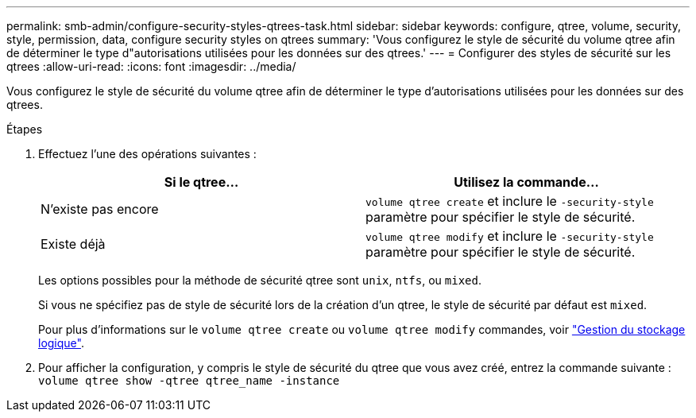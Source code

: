 ---
permalink: smb-admin/configure-security-styles-qtrees-task.html 
sidebar: sidebar 
keywords: configure, qtree, volume, security, style, permission, data, configure security styles on qtrees 
summary: 'Vous configurez le style de sécurité du volume qtree afin de déterminer le type d"autorisations utilisées pour les données sur des qtrees.' 
---
= Configurer des styles de sécurité sur les qtrees
:allow-uri-read: 
:icons: font
:imagesdir: ../media/


[role="lead"]
Vous configurez le style de sécurité du volume qtree afin de déterminer le type d'autorisations utilisées pour les données sur des qtrees.

.Étapes
. Effectuez l'une des opérations suivantes :
+
|===
| Si le qtree... | Utilisez la commande... 


 a| 
N'existe pas encore
 a| 
`volume qtree create` et inclure le `-security-style` paramètre pour spécifier le style de sécurité.



 a| 
Existe déjà
 a| 
`volume qtree modify` et inclure le `-security-style` paramètre pour spécifier le style de sécurité.

|===
+
Les options possibles pour la méthode de sécurité qtree sont `unix`, `ntfs`, ou `mixed`.

+
Si vous ne spécifiez pas de style de sécurité lors de la création d'un qtree, le style de sécurité par défaut est `mixed`.

+
Pour plus d'informations sur le `volume qtree create` ou `volume qtree modify` commandes, voir link:../volumes/index.html["Gestion du stockage logique"].

. Pour afficher la configuration, y compris le style de sécurité du qtree que vous avez créé, entrez la commande suivante : `volume qtree show -qtree qtree_name -instance`

